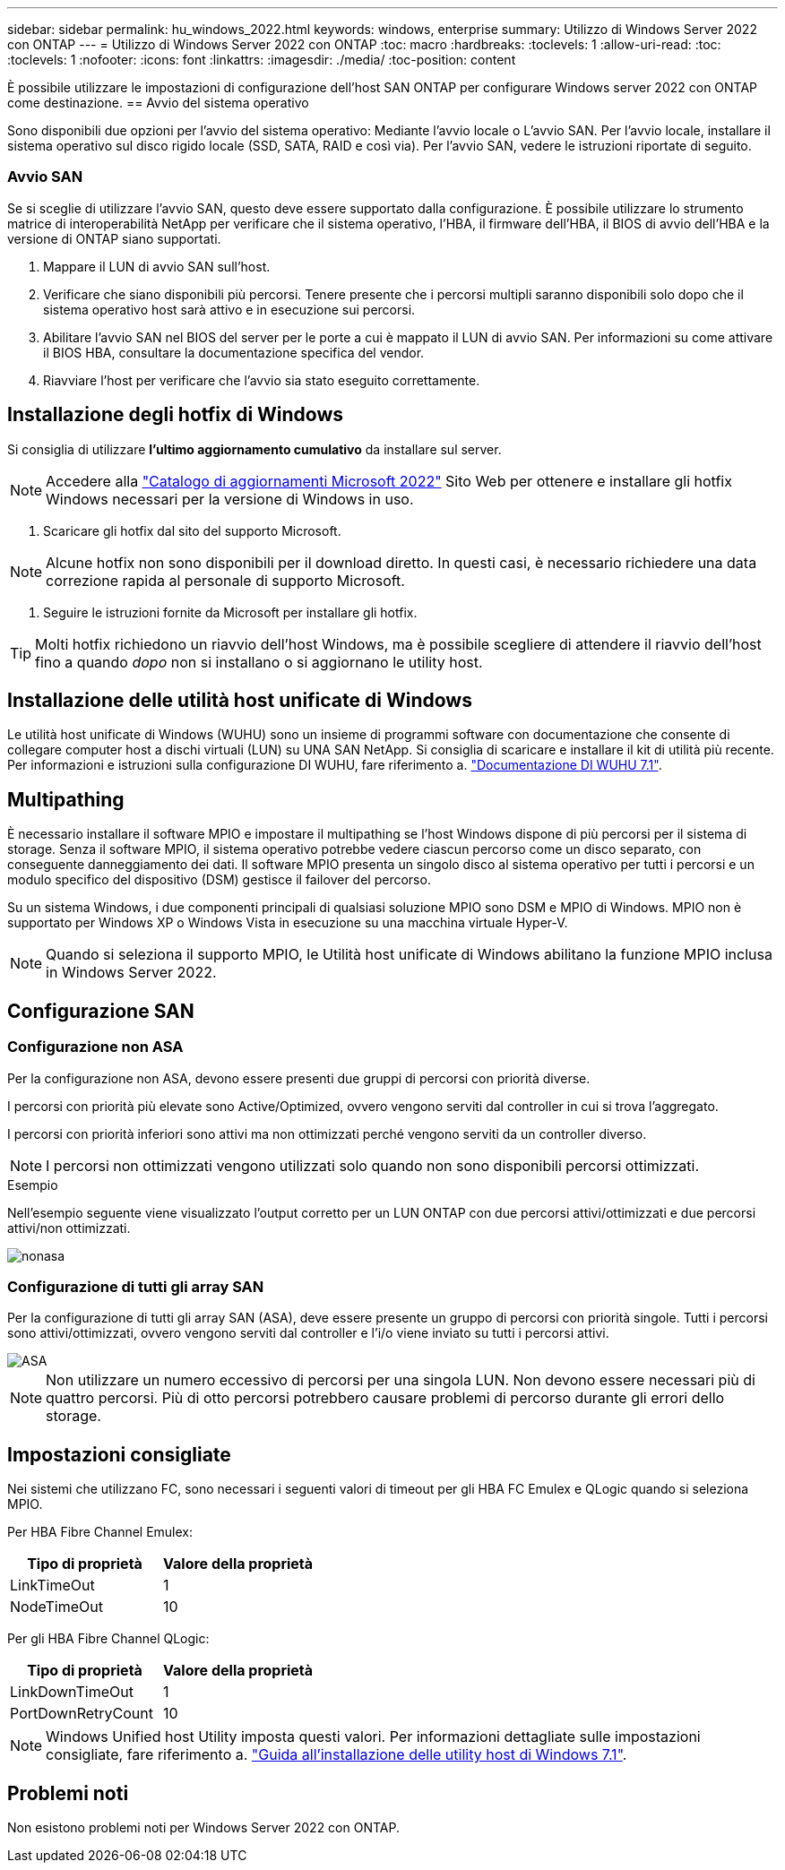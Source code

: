 ---
sidebar: sidebar 
permalink: hu_windows_2022.html 
keywords: windows, enterprise 
summary: Utilizzo di Windows Server 2022 con ONTAP 
---
= Utilizzo di Windows Server 2022 con ONTAP
:toc: macro
:hardbreaks:
:toclevels: 1
:allow-uri-read: 
:toc: 
:toclevels: 1
:nofooter: 
:icons: font
:linkattrs: 
:imagesdir: ./media/
:toc-position: content


[role="lead"]
È possibile utilizzare le impostazioni di configurazione dell'host SAN ONTAP per configurare Windows server 2022 con ONTAP come destinazione.
== Avvio del sistema operativo

Sono disponibili due opzioni per l'avvio del sistema operativo: Mediante l'avvio locale o L'avvio SAN. Per l'avvio locale, installare il sistema operativo sul disco rigido locale (SSD, SATA, RAID e così via). Per l'avvio SAN, vedere le istruzioni riportate di seguito.



=== Avvio SAN

Se si sceglie di utilizzare l'avvio SAN, questo deve essere supportato dalla configurazione. È possibile utilizzare lo strumento matrice di interoperabilità NetApp per verificare che il sistema operativo, l'HBA, il firmware dell'HBA, il BIOS di avvio dell'HBA e la versione di ONTAP siano supportati.

. Mappare il LUN di avvio SAN sull'host.
. Verificare che siano disponibili più percorsi. Tenere presente che i percorsi multipli saranno disponibili solo dopo che il sistema operativo host sarà attivo e in esecuzione sui percorsi.
. Abilitare l'avvio SAN nel BIOS del server per le porte a cui è mappato il LUN di avvio SAN. Per informazioni su come attivare il BIOS HBA, consultare la documentazione specifica del vendor.
. Riavviare l'host per verificare che l'avvio sia stato eseguito correttamente.




== Installazione degli hotfix di Windows

Si consiglia di utilizzare *l'ultimo aggiornamento cumulativo* da installare sul server.


NOTE: Accedere alla link:https://www.catalog.update.microsoft.com/Search.aspx?q=update%20%22windows%20server%202022%22["Catalogo di aggiornamenti Microsoft 2022"^] Sito Web per ottenere e installare gli hotfix Windows necessari per la versione di Windows in uso.

. Scaricare gli hotfix dal sito del supporto Microsoft.



NOTE: Alcune hotfix non sono disponibili per il download diretto. In questi casi, è necessario richiedere una data correzione rapida al personale di supporto Microsoft.

. Seguire le istruzioni fornite da Microsoft per installare gli hotfix.



TIP: Molti hotfix richiedono un riavvio dell'host Windows, ma è possibile scegliere di attendere il riavvio dell'host fino a quando _dopo_ non si installano o si aggiornano le utility host.



== Installazione delle utilità host unificate di Windows

Le utilità host unificate di Windows (WUHU) sono un insieme di programmi software con documentazione che consente di collegare computer host a dischi virtuali (LUN) su UNA SAN NetApp. Si consiglia di scaricare e installare il kit di utilità più recente. Per informazioni e istruzioni sulla configurazione DI WUHU, fare riferimento a. link:https://docs.netapp.com/us-en/ontap-sanhost/hu_wuhu_71.html["Documentazione DI WUHU 7.1"].



== Multipathing

È necessario installare il software MPIO e impostare il multipathing se l'host Windows dispone di più percorsi per il sistema di storage. Senza il software MPIO, il sistema operativo potrebbe vedere ciascun percorso come un disco separato, con conseguente danneggiamento dei dati. Il software MPIO presenta un singolo disco al sistema operativo per tutti i percorsi e un modulo specifico del dispositivo (DSM) gestisce il failover del percorso.

Su un sistema Windows, i due componenti principali di qualsiasi soluzione MPIO sono DSM e MPIO di Windows. MPIO non è supportato per Windows XP o Windows Vista in esecuzione su una macchina virtuale Hyper-V.


NOTE: Quando si seleziona il supporto MPIO, le Utilità host unificate di Windows abilitano la funzione MPIO inclusa in Windows Server 2022.



== Configurazione SAN



=== Configurazione non ASA

Per la configurazione non ASA, devono essere presenti due gruppi di percorsi con priorità diverse.

I percorsi con priorità più elevate sono Active/Optimized, ovvero vengono serviti dal controller in cui si trova l'aggregato.

I percorsi con priorità inferiori sono attivi ma non ottimizzati perché vengono serviti da un controller diverso.


NOTE: I percorsi non ottimizzati vengono utilizzati solo quando non sono disponibili percorsi ottimizzati.

.Esempio
Nell'esempio seguente viene visualizzato l'output corretto per un LUN ONTAP con due percorsi attivi/ottimizzati e due percorsi attivi/non ottimizzati.

image::nonasa.png[nonasa]



=== Configurazione di tutti gli array SAN

Per la configurazione di tutti gli array SAN (ASA), deve essere presente un gruppo di percorsi con priorità singole. Tutti i percorsi sono attivi/ottimizzati, ovvero vengono serviti dal controller e l'i/o viene inviato su tutti i percorsi attivi.

image::asa.png[ASA]


NOTE: Non utilizzare un numero eccessivo di percorsi per una singola LUN. Non devono essere necessari più di quattro percorsi. Più di otto percorsi potrebbero causare problemi di percorso durante gli errori dello storage.



== Impostazioni consigliate

Nei sistemi che utilizzano FC, sono necessari i seguenti valori di timeout per gli HBA FC Emulex e QLogic quando si seleziona MPIO.

Per HBA Fibre Channel Emulex:

[cols="2*"]
|===
| Tipo di proprietà | Valore della proprietà 


| LinkTimeOut | 1 


| NodeTimeOut | 10 
|===
Per gli HBA Fibre Channel QLogic:

[cols="2*"]
|===
| Tipo di proprietà | Valore della proprietà 


| LinkDownTimeOut | 1 


| PortDownRetryCount | 10 
|===

NOTE: Windows Unified host Utility imposta questi valori. Per informazioni dettagliate sulle impostazioni consigliate, fare riferimento a. link:https://library.netapp.com/ecmdocs/ECMLP2789202/html/index.html["Guida all'installazione delle utility host di Windows 7.1"^].



== Problemi noti

Non esistono problemi noti per Windows Server 2022 con ONTAP.
